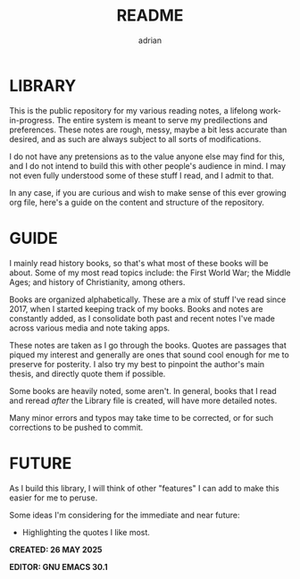 #+TITLE: README
#+AUTHOR: adrian

* LIBRARY

This is the public repository for my various reading notes, a lifelong work-in-progress. The entire system is meant to serve my predilections and preferences. These notes are rough, messy, maybe a bit less accurate than desired, and as such are always subject to all sorts of modifications. 

I do not have any pretensions as to the value anyone else may find for this, and I do not intend to build this with other people's audience in mind. I may not even fully understood some of these stuff I read, and I admit to that.

In any case, if you are curious and wish to make sense of this ever growing org file, here's a guide on the content and structure of the repository.


* GUIDE

I mainly read history books, so that's what most of these books will be about. Some of my most read topics include: the First World War; the Middle Ages; and history of Christianity, among others.

Books are organized alphabetically. These are a mix of stuff I've read since 2017, when I started keeping track of my books. Books and notes are constantly added, as I consolidate both past and recent notes I've made across various media and note taking apps.

These notes are taken as I go through the books. Quotes are passages that piqued my interest and generally are ones that sound cool enough for me to preserve for posterity. I also try my best to pinpoint the author's main thesis, and directly quote them if possible.

Some books are heavily noted, some aren't. In general, books that I read and reread /after/ the Library file is created, will have more detailed notes.

Many minor errors and typos may take time to be corrected, or for such corrections to be pushed to commit.


* FUTURE

As I build this library, I will think of other "features" I can add to make this easier for me to peruse. 

Some ideas I'm considering for the immediate and near future:

- Highlighting the quotes I like most.

**** *CREATED: 26 MAY 2025*
**** *EDITOR: GNU EMACS 30.1*


